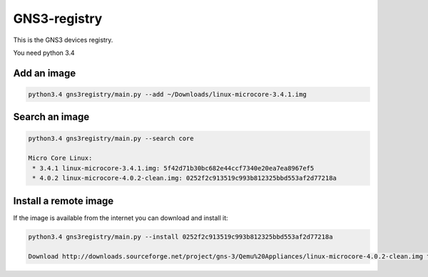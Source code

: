 GNS3-registry
================


This is the GNS3 devices registry.

You need python 3.4

Add an image
************

.. code:: bash
    
    python3.4 gns3registry/main.py --add ~/Downloads/linux-microcore-3.4.1.img

Search an image
****************

.. code:: bash

    python3.4 gns3registry/main.py --search core

    Micro Core Linux:
     * 3.4.1 linux-microcore-3.4.1.img: 5f42d71b30bc682e44ccf7340e20ea7ea8967ef5
     * 4.0.2 linux-microcore-4.0.2-clean.img: 0252f2c913519c993b812325bbd553af2d77218a


Install a remote image
**************************

If the image is available from the internet you can download and install it:

.. code:: bash

    python3.4 gns3registry/main.py --install 0252f2c913519c993b812325bbd553af2d77218a
    
    Download http://downloads.sourceforge.net/project/gns-3/Qemu%20Appliances/linux-microcore-4.0.2-clean.img to /Users/noplay/GNS3/images/linux-microcore-4.0.2-clean.img
